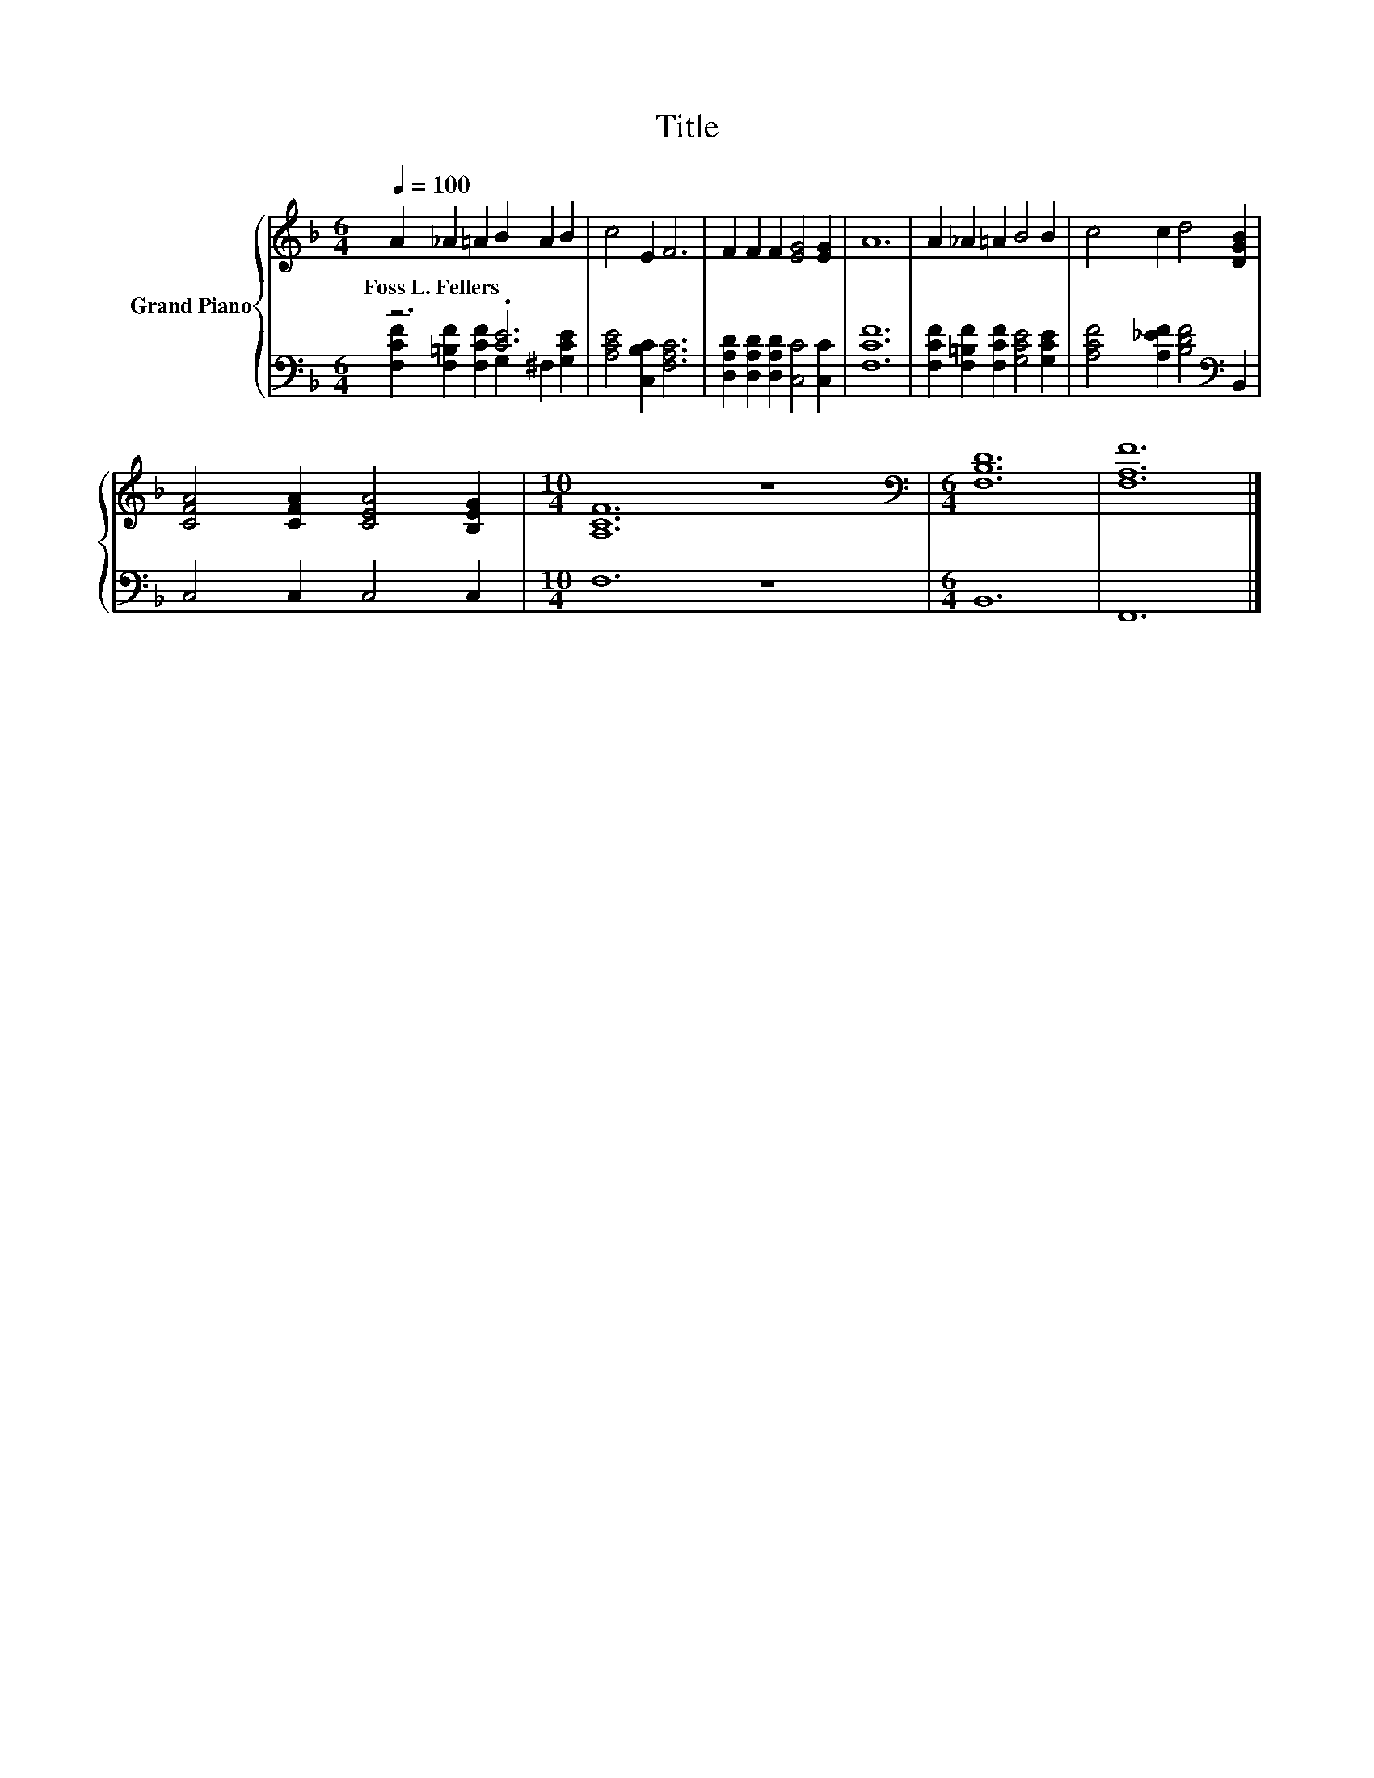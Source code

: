 X:1
T:Title
%%score { 1 | ( 2 3 ) }
L:1/8
Q:1/4=100
M:6/4
K:F
V:1 treble nm="Grand Piano"
V:2 bass 
V:3 bass 
V:1
 A2 _A2 =A2 B2 A2 B2 | c4 E2 F6 | F2 F2 F2 [EG]4 [EG]2 | A12 | A2 _A2 =A2 B4 B2 | c4 c2 d4 [DGB]2 | %6
w: Foss~L.~Fellers * * * * *||||||
 [CFA]4 [CFA]2 [CEA]4 [B,EG]2 |[M:10/4] [A,CF]12 z8 |[M:6/4][K:bass] [F,B,D]12 | [F,A,F]12 |] %10
w: ||||
V:2
 z6 .[CE]6 | [A,CE]4 [C,B,C]2 [F,A,C]6 | [D,A,D]2 [D,A,D]2 [D,A,D]2 [C,C]4 [C,C]2 | [F,CF]12 | %4
 [F,CF]2 [F,=B,F]2 [F,CF]2 [G,CE]4 [G,CE]2 | [A,CF]4 [A,_EF]2 [B,DF]4[K:bass] B,,2 | %6
 C,4 C,2 C,4 C,2 |[M:10/4] F,12 z8 |[M:6/4] B,,12 | F,,12 |] %10
V:3
 [F,CF]2 [F,=B,F]2 [F,CF]2 G,2 ^F,2 [G,CE]2 | x12 | x12 | x12 | x12 | x10[K:bass] x2 | x12 | %7
[M:10/4] x20 |[M:6/4] x12 | x12 |] %10

